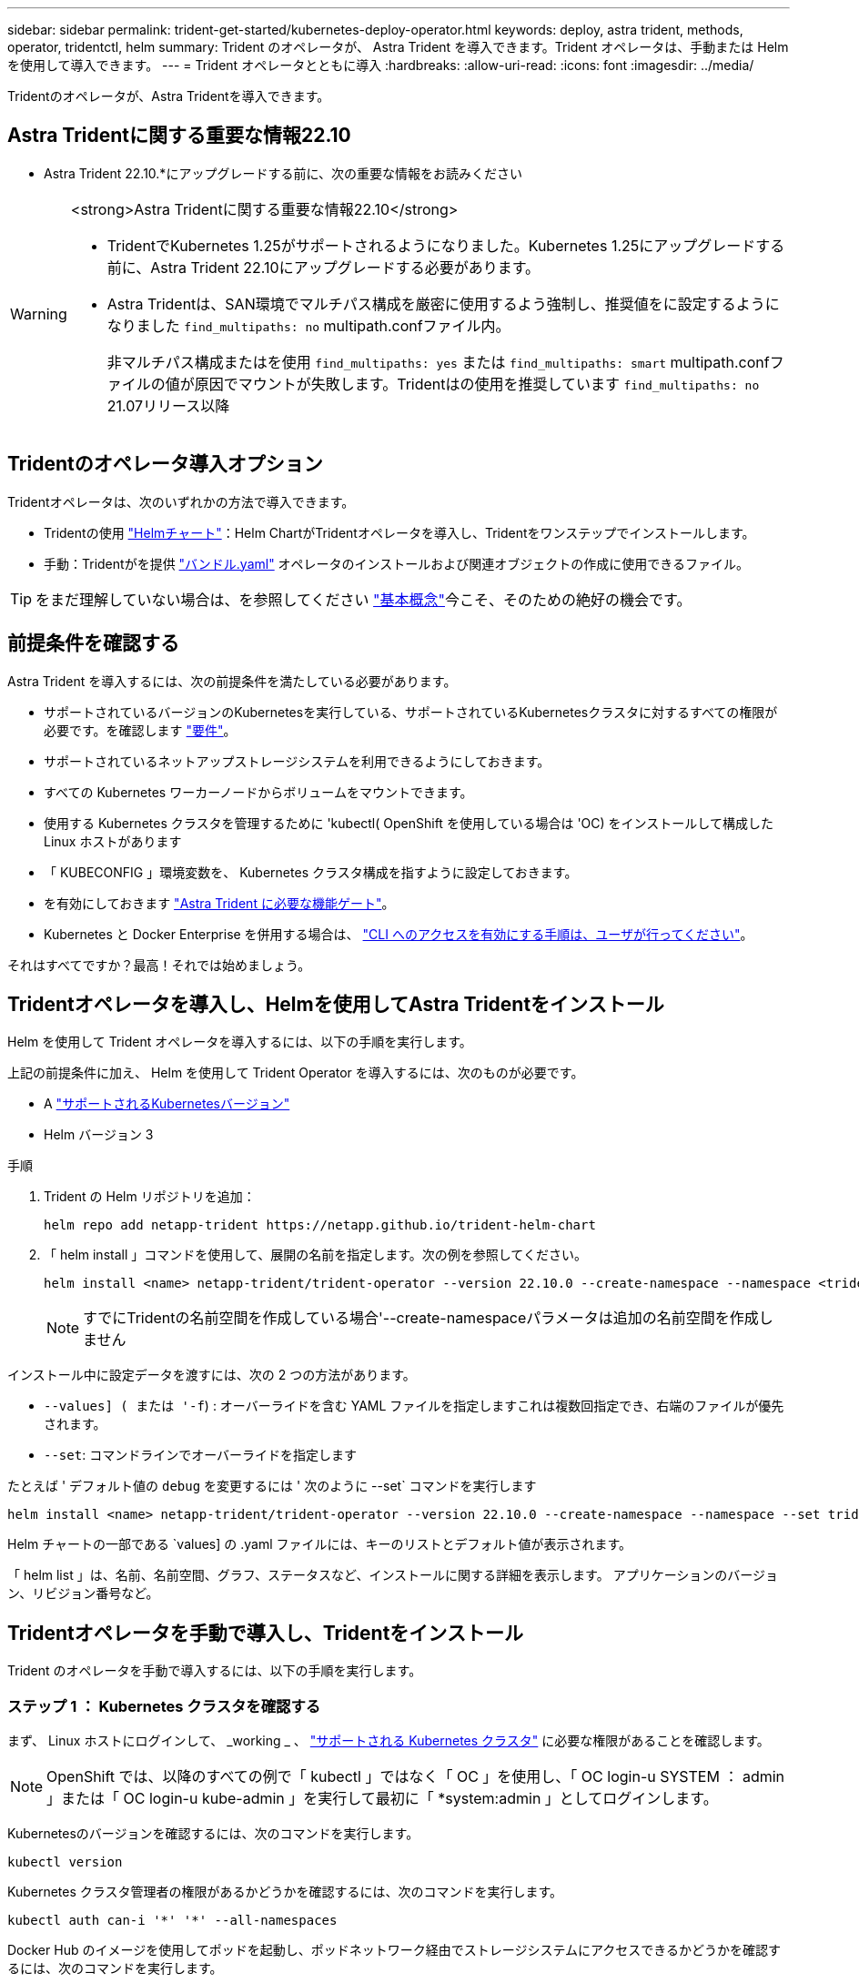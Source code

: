 ---
sidebar: sidebar 
permalink: trident-get-started/kubernetes-deploy-operator.html 
keywords: deploy, astra trident, methods, operator, tridentctl, helm 
summary: Trident のオペレータが、 Astra Trident を導入できます。Trident オペレータは、手動または Helm を使用して導入できます。 
---
= Trident オペレータとともに導入
:hardbreaks:
:allow-uri-read: 
:icons: font
:imagesdir: ../media/


[role="lead"]
Tridentのオペレータが、Astra Tridentを導入できます。



== Astra Tridentに関する重要な情報22.10

* Astra Trident 22.10.*にアップグレードする前に、次の重要な情報をお読みください

[WARNING]
.<strong>Astra Tridentに関する重要な情報22.10</strong>
====
* TridentでKubernetes 1.25がサポートされるようになりました。Kubernetes 1.25にアップグレードする前に、Astra Trident 22.10にアップグレードする必要があります。
* Astra Tridentは、SAN環境でマルチパス構成を厳密に使用するよう強制し、推奨値をに設定するようになりました `find_multipaths: no` multipath.confファイル内。
+
非マルチパス構成またはを使用 `find_multipaths: yes` または `find_multipaths: smart` multipath.confファイルの値が原因でマウントが失敗します。Tridentはの使用を推奨しています `find_multipaths: no` 21.07リリース以降



====


== Tridentのオペレータ導入オプション

Tridentオペレータは、次のいずれかの方法で導入できます。

* Tridentの使用 link:https://artifacthub.io/packages/helm/netapp-trident/trident-operator["Helmチャート"^]：Helm ChartがTridentオペレータを導入し、Tridentをワンステップでインストールします。
* 手動：Tridentがを提供 link:https://github.com/NetApp/trident/blob/master/deploy/bundle.yaml["バンドル.yaml"^] オペレータのインストールおよび関連オブジェクトの作成に使用できるファイル。



TIP: をまだ理解していない場合は、を参照してください link:../trident-concepts/intro.html["基本概念"^]今こそ、そのための絶好の機会です。



== 前提条件を確認する

Astra Trident を導入するには、次の前提条件を満たしている必要があります。

* サポートされているバージョンのKubernetesを実行している、サポートされているKubernetesクラスタに対するすべての権限が必要です。を確認します link:requirements.html["要件"]。
* サポートされているネットアップストレージシステムを利用できるようにしておきます。
* すべての Kubernetes ワーカーノードからボリュームをマウントできます。
* 使用する Kubernetes クラスタを管理するために 'kubectl( OpenShift を使用している場合は 'OC) をインストールして構成した Linux ホストがあります
* 「 KUBECONFIG 」環境変数を、 Kubernetes クラスタ構成を指すように設定しておきます。
* を有効にしておきます link:requirements.html["Astra Trident に必要な機能ゲート"^]。
* Kubernetes と Docker Enterprise を併用する場合は、 https://docs.docker.com/ee/ucp/user-access/cli/["CLI へのアクセスを有効にする手順は、ユーザが行ってください"^]。


それはすべてですか？最高！それでは始めましょう。



== Tridentオペレータを導入し、Helmを使用してAstra Tridentをインストール

Helm を使用して Trident オペレータを導入するには、以下の手順を実行します。

上記の前提条件に加え、 Helm を使用して Trident Operator を導入するには、次のものが必要です。

* A link:requirements.html["サポートされるKubernetesバージョン"]
* Helm バージョン 3


.手順
. Trident の Helm リポジトリを追加：
+
[listing]
----
helm repo add netapp-trident https://netapp.github.io/trident-helm-chart
----
. 「 helm install 」コマンドを使用して、展開の名前を指定します。次の例を参照してください。
+
[listing]
----
helm install <name> netapp-trident/trident-operator --version 22.10.0 --create-namespace --namespace <trident-namespace>
----
+

NOTE: すでにTridentの名前空間を作成している場合'--create-namespaceパラメータは追加の名前空間を作成しません



インストール中に設定データを渡すには、次の 2 つの方法があります。

* `--values] ( または '-f`) : オーバーライドを含む YAML ファイルを指定しますこれは複数回指定でき、右端のファイルが優先されます。
* `--set`: コマンドラインでオーバーライドを指定します


たとえば ' デフォルト値の `debug` を変更するには ' 次のように --set` コマンドを実行します

[listing]
----
helm install <name> netapp-trident/trident-operator --version 22.10.0 --create-namespace --namespace --set tridentDebug=true
----
Helm チャートの一部である `values] の .yaml ファイルには、キーのリストとデフォルト値が表示されます。

「 helm list 」は、名前、名前空間、グラフ、ステータスなど、インストールに関する詳細を表示します。 アプリケーションのバージョン、リビジョン番号など。



== Tridentオペレータを手動で導入し、Tridentをインストール

Trident のオペレータを手動で導入するには、以下の手順を実行します。



=== ステップ 1 ： Kubernetes クラスタを確認する

まず、 Linux ホストにログインして、 _working _ 、 link:requirements.html["サポートされる Kubernetes クラスタ"^] に必要な権限があることを確認します。


NOTE: OpenShift では、以降のすべての例で「 kubectl 」ではなく「 OC 」を使用し、「 OC login-u SYSTEM ： admin 」または「 OC login-u kube-admin 」を実行して最初に「 *system:admin 」としてログインします。

Kubernetesのバージョンを確認するには、次のコマンドを実行します。

[listing]
----
kubectl version
----
Kubernetes クラスタ管理者の権限があるかどうかを確認するには、次のコマンドを実行します。

[listing]
----
kubectl auth can-i '*' '*' --all-namespaces
----
Docker Hub のイメージを使用してポッドを起動し、ポッドネットワーク経由でストレージシステムにアクセスできるかどうかを確認するには、次のコマンドを実行します。

[listing]
----
kubectl run -i --tty ping --image=busybox --restart=Never --rm -- \
  ping <management IP>
----


=== 手順 2 ：オペレータをダウンロードして設定します


NOTE: 21.01 以降、 Trident Operator はクラスタを対象とします。Trident オペレータを使用して Trident をインストールするには、「 TridentOrchestrator 」カスタムリソース定義（ CRD ）を作成し、その他のリソースを定義する必要があります。Astra Trident をインストールする前に、次の手順を実行してオペレータをセットアップする必要があります。

. からTridentインストーラバンドルの最新バージョンをダウンロードして展開します link:https://github.com/NetApp/trident/releases/latest["GitHubの_Assets_sectionを参照してください"^]。
+
[listing]
----
wget https://github.com/NetApp/trident/releases/download/v22.10.0/trident-installer-22.10.0.tar.gz
tar -xf trident-installer-22.10.0.tar.gz
cd trident-installer
----
. 適切な CRD マニフェストを使用して、「 TridentOrchestrator 」 CRD を作成します。次に、後で「 TridentOrchestrator 」カスタムリソースを作成して、オペレータによってインストールをインスタンス化します。
+
次のコマンドを実行します。

+
[listing]
----
kubectl create -f deploy/crds/trident.netapp.io_tridentorchestrators_crd_post1.16.yaml
----
. 「 TridentOrchestrator 」 CRD が作成されたら、オペレータの展開に必要な次のリソースを作成します。
+
** オペレータのサービスアカウント
** ClusterRole および ClusterRoleBinding をサービスアカウントにバインドする
** 専用の PodSecurityPolicy
** 演算子自体
+
Trident インストーラには、これらのリソースを定義するマニフェストが含まれています。デフォルトでは ' 演算子は trident' 名前空間に配置されます'trident' 名前空間が存在しない場合は ' 次のマニフェストを使用して名前空間を作成します

+
[listing]
----
kubectl apply -f deploy/namespace.yaml
----


. デフォルトの 'trident` 名前空間以外の名前空間に演算子を配備するには '`erviceaccount.yaml 'clusterrolebinding.yaml ' および `operator.yML' マニフェストを更新し 'bundle.yaml を生成する必要があります
+
次のコマンドを実行して YAML マニフェストを更新し、「 customizization.yaml 」を使用して「 bundle.yaml 」を生成します。

+
[listing]
----
kubectl kustomize deploy/ > deploy/bundle.yaml
----
+
次のコマンドを実行してリソースを作成し、オペレータを配置します。

+
[listing]
----
kubectl create -f deploy/bundle.yaml
----
. 展開後にオペレータのステータスを確認するには、次の手順を実行します。
+
[listing]
----
kubectl get deployment -n <operator-namespace>

NAME               READY   UP-TO-DATE   AVAILABLE   AGE
trident-operator   1/1     1            1           3m
----
+
[listing]
----
kubectl get pods -n <operator-namespace>

NAME                              READY   STATUS             RESTARTS   AGE
trident-operator-54cb664d-lnjxh   1/1     Running            0          3m
----


オペレータによる導入で、クラスタ内のいずれかのワーカーノードで実行されるポッドが正常に作成されます。


IMPORTANT: Kubernetes クラスタには、オペレータのインスタンスが * 1 つしか存在しないようにしてください。Trident のオペレータが複数の環境を構築することは避けてください。



=== 手順 3 ： Trident をインストールする

これで、オペレータを使って Astra Trident をインストールする準備ができました。これには 'TridentOrchestrator を作成する必要がありますTrident インストーラには 'TridentOrchestrator を作成するための定義例が付属していますこれは 'trident' 名前空間にインストールされます

[listing]
----
kubectl create -f deploy/crds/tridentorchestrator_cr.yaml
tridentorchestrator.trident.netapp.io/trident created

kubectl describe torc trident
Name:        trident
Namespace:
Labels:      <none>
Annotations: <none>
API Version: trident.netapp.io/v1
Kind:        TridentOrchestrator
...
Spec:
  Debug:     true
  Namespace: trident
Status:
  Current Installation Params:
    IPv6:                      false
    Autosupport Hostname:
    Autosupport Image:         netapp/trident-autosupport:22.10
    Autosupport Proxy:
    Autosupport Serial Number:
    Debug:                     true
    Image Pull Secrets:
    Image Registry:
    k8sTimeout:           30
    Kubelet Dir:          /var/lib/kubelet
    Log Format:           text
    Silence Autosupport:  false
    Trident Image:        netapp/trident:21.04.0
  Message:                  Trident installed  Namespace:                trident
  Status:                   Installed
  Version:                  v21.04.0
Events:
    Type Reason Age From Message ---- ------ ---- ---- -------Normal
    Installing 74s trident-operator.netapp.io Installing Trident Normal
    Installed 67s trident-operator.netapp.io Trident installed
----
Trident オペレータは 'TridentOrchestrator 仕様の属性を使用して 'Astra Trident のインストール方法をカスタマイズできますを参照してください link:kubernetes-customize-deploy.html["Trident の導入をカスタマイズ"^]。

「 TridentOrchestrator 」のステータスは、インストールが成功したかどうかを示し、インストールされている Trident のバージョンを表示します。

[cols="2"]
|===
| ステータス | 説明 


| インストール中です | オペレータは、この「 TridentOrchestrator 」 CR を使用して Astra Trident をインストールしています。 


| インストール済み | Astra Trident のインストールが完了しました。 


| アンインストール中です | オペレータは 'stra Trident をアンインストールしていますこれは 'pec.uninstall=true だからです 


| アンインストール済み | Astra Trident がアンインストールされました。 


| 失敗しました | オペレータは Astra Trident をインストール、パッチ適用、更新、またはアンインストールできませんでした。オペレータはこの状態からのリカバリを自動的に試みます。この状態が解消されない場合は、トラブルシューティングが必要です。 


| 更新中です | オペレータが既存のインストールを更新しています。 


| エラー | 「 TridentOrchestrator 」は使用されません。別のファイルがすでに存在します。 
|===
インストール中に 'TridentOrchestrator のステータスが Installing から Installed に変わります「失敗」ステータスが表示され、オペレータが自身で回復できない場合は、オペレータのログを確認する必要があります。を参照してください link:../troubleshooting.html["トラブルシューティング"^] セクション。

Astra Trident のインストールが完了しているかどうかを確認するには、作成したポッドを確認します。

[listing]
----
kubectl get pod -n trident

NAME                                READY   STATUS    RESTARTS   AGE
trident-csi-7d466bf5c7-v4cpw        5/5     Running   0           1m
trident-csi-mr6zc                   2/2     Running   0           1m
trident-csi-xrp7w                   2/2     Running   0           1m
trident-csi-zh2jt                   2/2     Running   0           1m
trident-operator-766f7b8658-ldzsv   1/1     Running   0           3m
----
また 'tridentctl を使用して 'Astra Trident のバージョンを確認することもできます

[listing]
----
./tridentctl -n trident version

+----------------+----------------+
| SERVER VERSION | CLIENT VERSION |
+----------------+----------------+
| 21.04.0        | 21.04.0        |
+----------------+----------------+
----
これで、バックエンドを作成できます。を参照してください link:kubernetes-postdeployment.html["導入後のタスク"^]。


TIP: 導入時の問題のトラブルシューティングについては、を参照してください link:../troubleshooting.html["トラブルシューティング"^] セクション。
